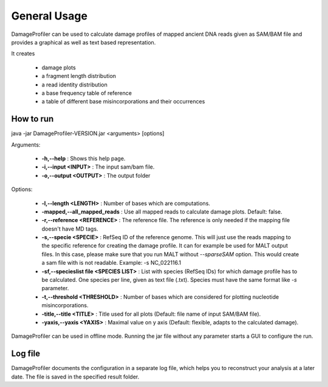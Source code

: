 General Usage
=============


DamageProfiler can be used to calculate damage profiles of mapped ancient DNA reads given as SAM/BAM file and provides
a graphical as well as text based representation.

It creates

    * damage plots
    * a fragment length distribution
    * a read identity distribution
    * a base frequency table of reference
    * a table of different base misincorporations and their occurrences


How to run
----------

.. code-block:: bash
java -jar DamageProfiler-VERSION.jar <arguments> [options]


Arguments:

    * **-h,--help** : Shows this help page.
    * **-i,--input <INPUT>** : The input sam/bam file.
    * **-o,--output <OUTPUT>** : The output folder

Options:

    * **-l,--length <LENGTH>** : Number of bases which are computations.
    * **-mapped,--all_mapped_reads** : Use all mapped reads to calculate damage plots. Default: false.
    * **-r,--reference <REFERENCE>** : The reference file. The reference is only needed if the mapping file doesn't have MD tags.
    * **-s,--specie <SPECIE>** : RefSeq ID of the reference genome. This will just use the reads mapping to the specific reference for creating the damage profile. It can for example be used for MALT output files. In this case, please make sure that you run MALT without *--sparseSAM* option. This would create a sam file with is not readable. Example: -s NC_022116.1
    * **-sf,--specieslist file <SPECIES LIST>** : List with species (RefSeq IDs) for which damage profile has to be calculated. One species per line, given as text file (.txt). Species must have the same format like *-s* parameter.
    * **-t,--threshold <THRESHOLD>** : Number of bases which are considered for plotting nucleotide misincorporations.
    * **-title,--title <TITLE>** : Title used for all plots (Default: file name of input SAM/BAM file).
    * **-yaxis,--yaxis <YAXIS>** : Maximal value on y axis (Default: flexible, adapts to the calculated damage).


DamageProfiler can be used in offline mode.
Running the jar file without any parameter starts a GUI to configure the run.


Log file
--------

DamageProfiler documents the configuration in a separate log file, which helps you to reconstruct your analysis at a later date.
The file is saved in the specified result folder.

